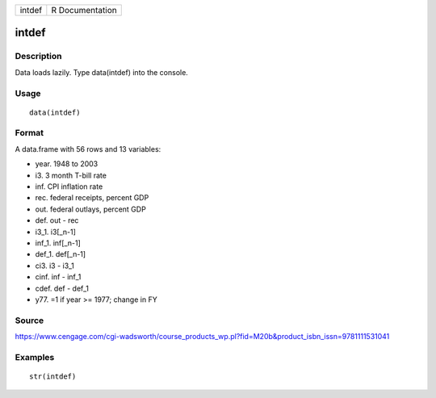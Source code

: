+----------+-------------------+
| intdef   | R Documentation   |
+----------+-------------------+

intdef
------

Description
~~~~~~~~~~~

Data loads lazily. Type data(intdef) into the console.

Usage
~~~~~

::

    data(intdef)

Format
~~~~~~

A data.frame with 56 rows and 13 variables:

-  year. 1948 to 2003

-  i3. 3 month T-bill rate

-  inf. CPI inflation rate

-  rec. federal receipts, percent GDP

-  out. federal outlays, percent GDP

-  def. out - rec

-  i3\_1. i3[\_n-1]

-  inf\_1. inf[\_n-1]

-  def\_1. def[\_n-1]

-  ci3. i3 - i3\_1

-  cinf. inf - inf\_1

-  cdef. def - def\_1

-  y77. =1 if year >= 1977; change in FY

Source
~~~~~~

https://www.cengage.com/cgi-wadsworth/course_products_wp.pl?fid=M20b&product_isbn_issn=9781111531041

Examples
~~~~~~~~

::

     str(intdef)
